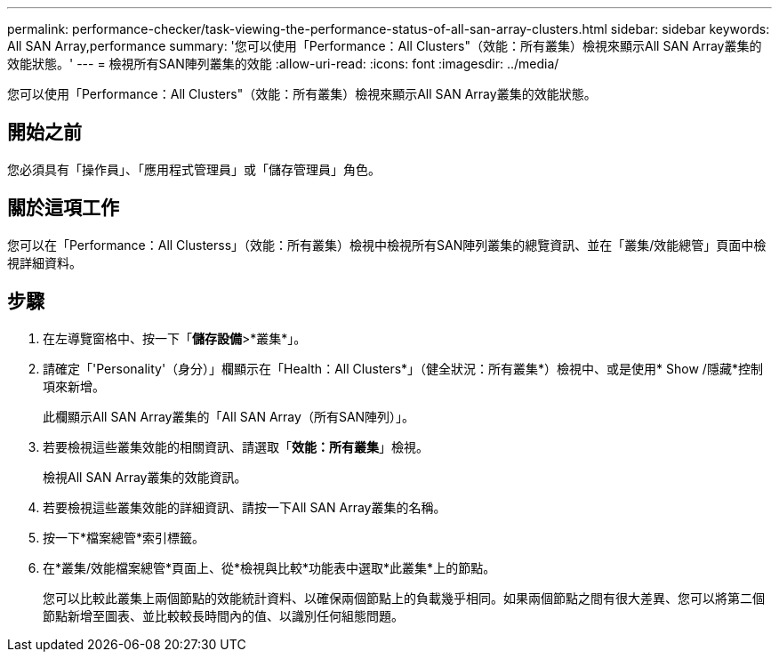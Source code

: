 ---
permalink: performance-checker/task-viewing-the-performance-status-of-all-san-array-clusters.html 
sidebar: sidebar 
keywords: All SAN Array,performance 
summary: '您可以使用「Performance：All Clusters"（效能：所有叢集）檢視來顯示All SAN Array叢集的效能狀態。' 
---
= 檢視所有SAN陣列叢集的效能
:allow-uri-read: 
:icons: font
:imagesdir: ../media/


[role="lead"]
您可以使用「Performance：All Clusters"（效能：所有叢集）檢視來顯示All SAN Array叢集的效能狀態。



== 開始之前

您必須具有「操作員」、「應用程式管理員」或「儲存管理員」角色。



== 關於這項工作

您可以在「Performance：All Clusterss」（效能：所有叢集）檢視中檢視所有SAN陣列叢集的總覽資訊、並在「叢集/效能總管」頁面中檢視詳細資料。



== 步驟

. 在左導覽窗格中、按一下「*儲存設備*>*叢集*」。
. 請確定「'Personality'（身分）」欄顯示在「Health：All Clusters*」（健全狀況：所有叢集*）檢視中、或是使用* Show /隱藏*控制項來新增。
+
此欄顯示All SAN Array叢集的「All SAN Array（所有SAN陣列）」。

. 若要檢視這些叢集效能的相關資訊、請選取「*效能：所有叢集*」檢視。
+
檢視All SAN Array叢集的效能資訊。

. 若要檢視這些叢集效能的詳細資訊、請按一下All SAN Array叢集的名稱。
. 按一下*檔案總管*索引標籤。
. 在*叢集/效能檔案總管*頁面上、從*檢視與比較*功能表中選取*此叢集*上的節點。
+
您可以比較此叢集上兩個節點的效能統計資料、以確保兩個節點上的負載幾乎相同。如果兩個節點之間有很大差異、您可以將第二個節點新增至圖表、並比較較長時間內的值、以識別任何組態問題。


